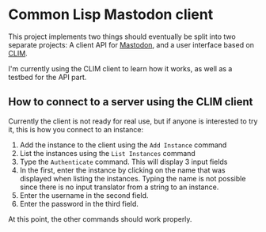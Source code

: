 * Common Lisp Mastodon client

This project implements two things should eventually be split into two
separate projects: A client API for [[https://mastodon.social/][Mastodon]], and a user interface
based on [[http://www.cliki.net/CLIM][CLIM]].

I'm currently using the CLIM client to learn how it works, as well as
a testbed for the API part.

** How to connect to a server using the CLIM client

Currently the client is not ready for real use, but if anyone is
interested to try it, this is how you connect to an instance:

  1. Add the instance to the client using the =Add Instance= command
  2. List the instances using the =List Instances= command
  3. Type the =Authenticate= command. This will display 3 input fields
  4. In the first, enter the instance by clicking on the name that was
     displayed when listing the instances. Typing the name is not
     possible since there is no input translator from a string to an
     instance.
  5. Enter the username in the second field.
  6. Enter the password in the third field.

At this point, the other commands should work properly.

